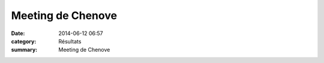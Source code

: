 Meeting de Chenove
==================

:date: 2014-06-12 06:57
:category: Résultats
:summary: Meeting de Chenove

|Meeting.jpg|

.. |Meeting.jpg| image:: http://assets.acr-dijon.org/old/httpidataover-blogcom0120862coursescourses-2014-meeting.jpg
